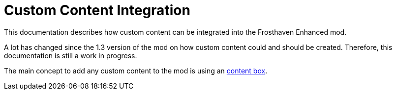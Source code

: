 = Custom Content Integration

This documentation describes how custom content can be integrated into the Frosthaven Enhanced mod.

A lot has changed since the 1.3 version of the mod on how custom content could and should be created.
Therefore, this documentation is still a work in progress.

The main concept to add any custom content to the mod is using an xref:contentbox.adoc[content box].
